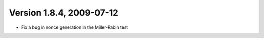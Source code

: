 Version 1.8.4, 2009-07-12
^^^^^^^^^^^^^^^^^^^^^^^^^^^^^^^^^

* Fix a bug in nonce generation in the Miller-Rabin test

